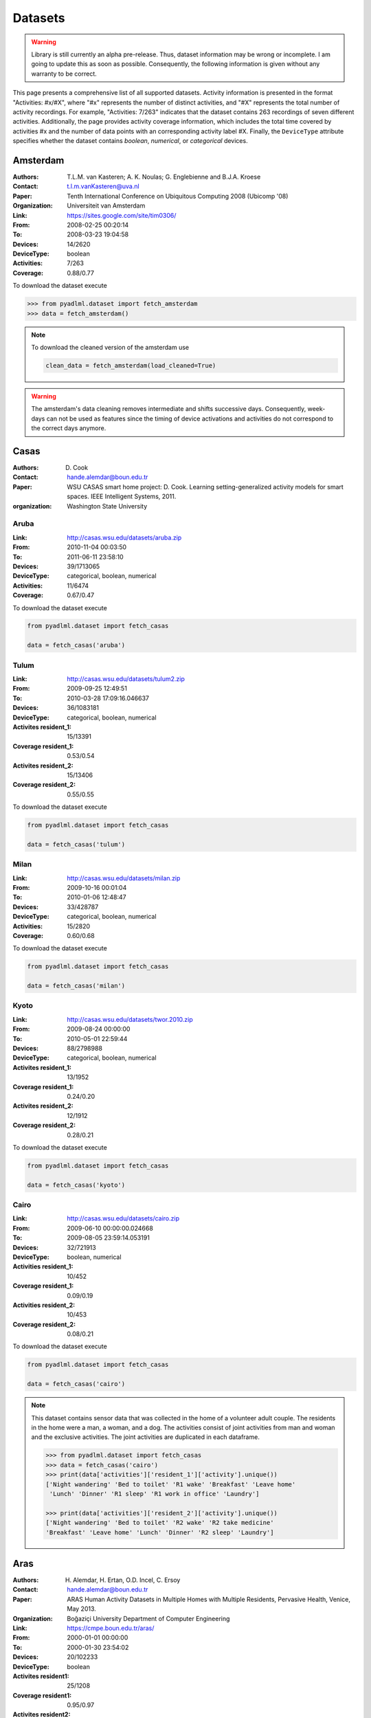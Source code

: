 .. _dataset view:

Datasets
========

.. warning::
    Library is still currently an alpha pre-release. Thus, dataset information may be wrong or incomplete. 
    I am going to update this as soon as possible. Consequently, the following information is 
    given without any warranty to be correct. 

This page presents a comprehensive list of all supported datasets.
Activity information is presented in the format "Activities: #x/#X", where "#x" represents 
the number of distinct activities, and "#X" represents the total number of activity recordings. 
For example, "Activities: 7/263" indicates that the dataset contains 263 recordings of seven 
different activities. Additionally, the page provides activity coverage information, 
which includes the total time covered by activities #x and the number of data points with 
an corresponding activity label #X. Finally, the ``DeviceType`` attribute specifies whether the dataset 
contains *boolean*, *numerical*, or *categorical* devices.


Amsterdam
~~~~~~~~~

:Authors: T.L.M. van Kasteren; A. K. Noulas; G. Englebienne and B.J.A. Kroese
:Contact: t.l.m.vanKasteren@uva.nl
:Paper: Tenth International Conference on Ubiquitous Computing 2008 (Ubicomp '08)
:Organization: Universiteit van Amsterdam
:Link: https://sites.google.com/site/tim0306/
:From: 2008-02-25 00:20:14
:To: 2008-03-23 19:04:58
:Devices: 14/2620
:DeviceType: boolean
:Activities: 7/263
:Coverage: 0.88/0.77

To download the dataset execute

.. code:: python

    >>> from pyadlml.dataset import fetch_amsterdam
    >>> data = fetch_amsterdam()


.. note::

    To download the cleaned version of the amsterdam use

    .. code:: python

        clean_data = fetch_amsterdam(load_cleaned=True)

.. warning::

    The amsterdam's data cleaning removes intermediate and shifts successive days. Consequently, week-days
    can not be used as features since the timing of device activations and activities do
    not correspond to the correct days anymore.

Casas
~~~~~


:Authors: D. Cook
:Contact: hande.alemdar@boun.edu.tr
:Paper: WSU CASAS smart home project: D. Cook. Learning setting-generalized activity models for smart spaces. IEEE Intelligent Systems, 2011.
:organization: Washington State University


Aruba
-----

:Link: http://casas.wsu.edu/datasets/aruba.zip
:From: 2010-11-04 00:03:50
:To: 2011-06-11 23:58:10
:Devices: 39/1713065
:DeviceType: categorical, boolean, numerical
:Activities: 11/6474
:Coverage:  0.67/0.47

.. image:: _static/images/datasets/aruba.jpg
   :width: 960px
   :height: 720px
   :scale: 60 %
   :alt: alternate text
   :align: center

To download the dataset execute

.. code:: python

    from pyadlml.dataset import fetch_casas

    data = fetch_casas('aruba')

Tulum
-----

:Link: http://casas.wsu.edu/datasets/tulum2.zip
:From: 2009-09-25 12:49:51
:To: 2010-03-28 17:09:16.046637
:Devices: 36/1083181
:DeviceType: categorical, boolean, numerical
:Activites resident_1: 15/13391
:Coverage resident_1: 0.53/0.54
:Activites resident_2: 15/13406
:Coverage resident_2: 0.55/0.55

.. image:: _static/images/datasets/tulum.png
   :width: 1196px 
   :height: 971px
   :scale: 35 %
   :alt: alternate text
   :align: center

To download the dataset execute

.. code:: python

    from pyadlml.dataset import fetch_casas

    data = fetch_casas('tulum')



Milan
-----

:Link: http://casas.wsu.edu/datasets/milan.zip
:From: 2009-10-16 00:01:04
:To: 2010-01-06 12:48:47
:Devices: 33/428787
:DeviceType: categorical, boolean, numerical
:Activities: 15/2820
:Coverage: 0.60/0.68

.. image:: _static/images/datasets/milan.png
   :width: 1227px
   :height: 1252px
   :scale: 35 %
   :alt: alternate text
   :align: center

To download the dataset execute

.. code:: python

    from pyadlml.dataset import fetch_casas

    data = fetch_casas('milan')

Kyoto
-----

:Link: http://casas.wsu.edu/datasets/twor.2010.zip
:From: 2009-08-24 00:00:00
:To: 2010-05-01 22:59:44
:Devices: 88/2798988
:DeviceType: categorical, boolean, numerical
:Activites resident_1: 13/1952
:Coverage resident_1: 0.24/0.20
:Activites resident_2: 12/1912
:Coverage resident_2: 0.28/0.21

.. image:: _static/images/datasets/kyoto.png
   :width: 1862px
   :height: 1280px
   :scale: 30 %
   :alt: alternate text
   :align: center

To download the dataset execute

.. code:: python

    from pyadlml.dataset import fetch_casas

    data = fetch_casas('kyoto')


Cairo
-----

:Link: http://casas.wsu.edu/datasets/cairo.zip
:From: 2009-06-10 00:00:00.024668
:To: 2009-08-05 23:59:14.053191
:Devices: 32/721913
:DeviceType: boolean, numerical
:Activities resident_1: 10/452
:Coverage resident_1: 0.09/0.19
:Activities resident_2: 10/453
:Coverage resident_2: 0.08/0.21

.. image:: _static/images/datasets/cairo.png
   :width: 600px
   :height: 580px
   :scale: 70 %
   :alt: alternate text
   :align: center


To download the dataset execute

.. code:: python

    from pyadlml.dataset import fetch_casas

    data = fetch_casas('cairo')
    

.. note::
    
    This dataset contains sensor data that was collected in the home of
    a volunteer adult couple.  The residents in the home were a man, a
    woman, and a dog. The activities consist of joint activities from man and 
    woman and the exclusive activities. The joint activities are duplicated
    in each dataframe.

    .. code:: python

        >>> from pyadlml.dataset import fetch_casas
        >>> data = fetch_casas('cairo')
        >>> print(data['activities']['resident_1']['activity'].unique())
        ['Night wandering' 'Bed to toilet' 'R1 wake' 'Breakfast' 'Leave home'
         'Lunch' 'Dinner' 'R1 sleep' 'R1 work in office' 'Laundry']

        >>> print(data['activities']['resident_2']['activity'].unique())
        ['Night wandering' 'Bed to toilet' 'R2 wake' 'R2 take medicine'
        'Breakfast' 'Leave home' 'Lunch' 'Dinner' 'R2 sleep' 'Laundry']

Aras
~~~~

:Authors: H. Alemdar, H. Ertan, O.D. Incel, C. Ersoy
:Contact: hande.alemdar@boun.edu.tr
:Paper: ARAS Human Activity Datasets in Multiple Homes with Multiple Residents, Pervasive Health, Venice, May 2013.
:Organization: Boğaziçi University Department of Computer Engineering
:Link: https://cmpe.boun.edu.tr/aras/
:From: 2000-01-01 00:00:00
:To: 2000-01-30 23:54:02
:Devices: 20/102233
:DeviceType: boolean
:Activites resident1:   25/1208
:Coverage resident1:    0.95/0.97
:Activites resident2:   22/734
:Coverage resident2:    0.97/0.98

To download the dataset execute

.. code:: python

    from pyadlml.dataset import fetch_aras

    data = fetch_aras(subject="Resident 1")


Kasteren 2010
~~~~~~~~~~~~~

:Authors: T.L.M. van Kasteren, G. Englebienne and B.J.A. Kroesse
:Contact: tim0306@gmail.com
:Paper: Transferring Knowledge of Activity Recognition across Sensor Networks. In Proceedings of the Eighth
        International Conference on Pervasive Computing. Helsinki, Finland, 2010.
:organization: todo
:Link: http://sites.google.com/site/tim0306/

House A
-------

:From: 2008-02-25 00:19:32
:To: 2008-03-23 19:04:47
:Devices: 14/2442
:DeviceType: boolean
:Activities: 16/327
:Coverage: 0.88/0.89

.. image:: _static/images/datasets/kasteren_2010_A.png
   :width: 400px
   :height: 400px
   :scale: 100 %
   :alt: alternate text
   :align: center

To download the dataset execute

.. code:: python

    from pyadlml.dataset import fetch_kasteren_2010

    data = fetch_kasteren_2010(house='A')


.. note::

    To download the cleaned version of the kasteren dataset type

    .. code:: python

        clean_data = fetch_kasteren_2010(house='A', load_cleaned=True)

House B
-------

:From: 2009-07-21 13:30:12
:To: 2009-08-17 13:49:19
:Activities: 24/204
:Devices: 22/36600
:DeviceType: boolean
:Coverage: 0.95/0.64

.. image:: _static/images/datasets/kasteren_2010_B.png
   :width: 400px
   :height: 400px
   :scale: 100 %
   :alt: alternate text
   :align: center

To download the dataset execute

.. code:: python

    from pyadlml.dataset import fetch_kasteren_2010

    data = fetch_kasteren_2010(house='B')


.. note::

    To download the cleaned version of the kasteren dataset type

    .. code:: python

        clean_data = fetch_kasteren_2010(house='B', load_cleaned=True)


House C
-------

:From: 2008-11-19 22:47:46
:To: 2008-12-08 08:15:00
:Activities: 17/374
:Devices: 21/43840
:DeviceType: boolean
:Coverage: 0.88/0.95


.. image:: _static/images/datasets/kasteren_2010_C.png
   :width: 600px
   :height: 400px
   :scale: 100 %
   :alt: alternate text
   :align: center


To download the dataset execute

.. code:: python

    from pyadlml.dataset import fetch_kasteren_2010

    data = fetch_kasteren_2010(house='C')


.. note::

    To download the cleaned version of the kasteren dataset type

    .. code:: python

        clean_data = fetch_kasteren_2010(house='C', load_cleaned=True)


MitLab
~~~~~~

:Authors: Emmanuel Munguia Tapia
:Contact: emunguia@media.mit.edu
:Paper: E. Munguia Tapia. Activity Recognition in the Home Setting Using Simple and Ubiquitous sensors. S.M Thesis
:Organization: Massachusetts Institute of Technology

Subject 1
---------

:From: 2003-03-27 06:42:04
:To: 2003-04-11 22:26:46
:Devices: 72/5196
:DeviceType: boolean
:Activities: 22/296
:Coverage: 0.16/0.95

.. image:: _static/images/datasets/mitlab_b.png
   :width: 647px 
   :height: 291px
   :scale: 100 %
   :alt: alternate text
   :align: center

To download execute

.. code:: python

    from pyadlml.dataset import fetch_mitlab

    data = fetch_mitlab(subject="subject1")


Subject 2
---------

:From: 2003-04-19 02:56:53
:To: 2003-05-04 22:23:42
:Devices: 68/3198
:DeviceType: boolean
:Activities: 24/219
:Coverage: 0.24/0.94

.. image:: _static/images/datasets/mitlab_a.png
   :width: 670px 
   :height: 332px
   :scale: 100 %
   :alt: alternate text
   :align: center



To download the dataset execute

.. code:: python

    from pyadlml.dataset import fetch_mitlab

    data = fetch_mitlab(subject="subject2")


UCI_ADL_Binary
~~~~~~~~~~~~~~

:Authors: OrdÃ³Ã±ez, F.J.; de Toledo, P.; Sanchis, A. A
:Contact: fordonez@inf.uc3m.es
:Publication: Activity Recognition Using Hybrid Generative/Discriminative Models on Home Environments Using Binary Sensors. Sensors 2013, 13, 5460-5477.
:Organization: Carlos III University of Madrid
:Link: https://archive.ics.uci.edu/ml/datasets/Activities+of+Daily+Living+%28ADLs%29+Recognition+Using+Binary+Sensors

Ordonez A
---------

:From: 2011-11-28 02:27:59
:To: 2011-12-12 07:22:21
:Devices: 12/816
:DeviceType: boolean
:Activities: 9/248
:Coverage: 	0.95/0.93

To download the dataset use the ``subject`` parameter with  ``OrdonezA``

.. code:: python

    from pyadlml.dataset import fetch_uci_adl_binary

    data = fetch_uci_adl_binary(subject='OrdonezA')


.. note::

    To download the cleaned version of the uci dataset type

    .. code:: python

        clean_data = fetch_uci_adl_binary(subject='OrdonezA', load_cleaned=True)



Ordonez B
---------

:From: 2012-11-11 21:14:00
:To: 2012-12-03 01:03:59
:Devices: 12/4666
:DeviceType: boolean
:Activities: 10/493
:Coverage: 	0.88/0.64

To download the dataset use the ``subject`` parameter with  ``OrdonezB``

.. code:: python

    from pyadlml.dataset import fetch_uci_adl_binary

    data = fetch_uci_adl_binary(subject='OrdonezB')


.. note::

    To download the cleaned version of the uci dataset type

    .. code:: python

        clean_data = fetch_uci_adl_binary(subject='OrdonezB', load_cleaned=True)
